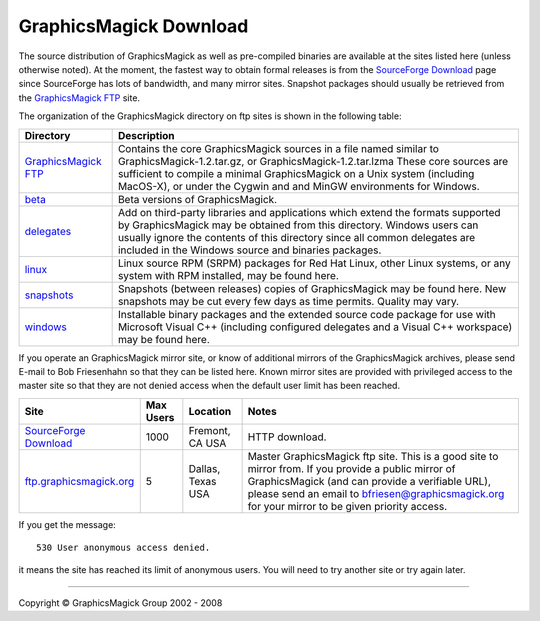 =======================
GraphicsMagick Download
=======================

.. meta::
   :description: GraphicsMagick is a robust collection of tools and
                 libraries to read, write, and manipulate an image in any
                 of the more popular image formats including GIF, JPEG,
                 PNG, PDF, and Photo CD. With GraphicsMagick you can
                 create GIFs dynamically making it suitable for Web
                 applications. You can also resize, rotate, sharpen,
                 color reduce, or add special effects to an image and
                 save your completed work in the same or differing image
                 format.

   :keywords: GraphicsMagick, Image Magick, Image Magic, PerlMagick,
              Perl Magick, Perl Magic, CineMagick, PixelMagick, Pixel
              Magic, WebMagick, Web Magic, visualization, image
              processing, software development, simulation, image,
              software, AniMagick, Animagic, Magick++

.. _Bob Friesenhahn : mailto:bfriesen@graphicsmagick.org
.. _GraphicsMagick FTP : ftp://ftp.graphicsmagick.org/pub/GraphicsMagick/
.. _beta : ftp://ftp.graphicsmagick.org/pub/GraphicsMagick/beta/README.html
.. _delegates : ftp://ftp.graphicsmagick.org/pub/GraphicsMagick/delegates/
.. _linux : ftp://ftp.graphicsmagick.org/pub/GraphicsMagick/linux/
.. _snapshots : ftp://ftp.graphicsmagick.org/pub/GraphicsMagick/snapshots/
.. _windows : ftp://ftp.graphicsmagick.org/pub/GraphicsMagick/windows/
.. _Cygwin : http://www.cygwin.com/
.. _MinGW : http://www.mingw.org/
.. _SourceForge Download : http://sourceforge.net/project/showfiles.php?group_id=73485
.. _ftp.graphicsmagick.org: ftp://ftp.graphicsmagick.org/pub/GraphicsMagick/

The source distribution of GraphicsMagick as well as pre-compiled
binaries are available at the sites listed here (unless otherwise noted).
At the moment, the fastest way to obtain formal releases is from the
`SourceForge Download`_ page since SourceForge has lots of bandwidth, and
many mirror sites. Snapshot packages should usually be retrieved from
the `GraphicsMagick FTP`_ site.

The organization of the GraphicsMagick directory on ftp sites is shown in the
following table:

+-----------------+-------------------------------------------------+
|    Directory    |                   Description                   |
+=================+=================================================+
| `GraphicsMagick | Contains the core GraphicsMagick sources in a   |
| FTP`_           | file named similar to                           |
|                 | GraphicsMagick-1.2.tar.gz, or                   |
|                 | GraphicsMagick-1.2.tar.lzma                     |
|                 | These core sources are sufficient to compile    |
|                 | a minimal GraphicsMagick on a Unix system       |
|                 | (including MacOS-X), or under the Cygwin and    |
|                 | and MinGW environments for Windows.             |
+-----------------+-------------------------------------------------+
|         `beta`_ | Beta versions of GraphicsMagick.                |
+-----------------+-------------------------------------------------+
|    `delegates`_ | Add on third-party libraries and applications   |
|                 | which extend the formats supported by           |
|                 | GraphicsMagick may be obtained from this        |
|                 | directory. Windows users can usually ignore the |
|                 | contents of this directory since all common     |
|                 | delegates are included in the Windows source    |
|                 | and binaries packages.                          |
+-----------------+-------------------------------------------------+
|        `linux`_ | Linux source RPM (SRPM) packages for Red Hat    |
|                 | Linux, other Linux systems, or any system with  |
|                 | RPM installed, may be found here.               |
+-----------------+-------------------------------------------------+
|    `snapshots`_ | Snapshots (between releases) copies of          |
|                 | GraphicsMagick may be found here. New snapshots |
|                 | may be cut every few days as time permits.      |
|                 | Quality may vary.                               |
+-----------------+-------------------------------------------------+
|      `windows`_ | Installable binary packages and the extended    |
|                 | source code package for use with Microsoft      |
|                 | Visual C++ (including configured delegates and  |
|                 | a Visual C++ workspace) may be found here.      |
+-----------------+-------------------------------------------------+

If you operate an GraphicsMagick mirror site, or know of additional mirrors of
the GraphicsMagick archives, please send E-mail to Bob Friesenhahn so that they
can be listed here. Known mirror sites are provided with privileged access to
the master site so that they are not denied access when the default user limit
has been reached.

+--------------------------------+-------+----------+-------------------------------+
|              Site              | Max   | Location |             Notes             |
|                                | Users |          |                               |
+================================+=======+==========+===============================+
| `SourceForge Download`_        | 1000  | Fremont, | HTTP download.                |
|                                |       | CA USA   |                               |
+--------------------------------+-------+----------+-------------------------------+
|                                |       |          | Master GraphicsMagick ftp     |
|                                |       |          | site. This is a good site to  |
|                                |       |          | mirror from. If you provide a |
|                                |       | Dallas,  | public mirror of              |
| `ftp.graphicsmagick.org`_      | 5     | Texas    | GraphicsMagick (and can       |
|                                |       | USA      | provide a verifiable URL),    |
|                                |       |          | please send an email to       |
|                                |       |          | bfriesen@graphicsmagick.org   |
|                                |       |          | for your mirror to be given   |
|                                |       |          | priority access.              |
+--------------------------------+-------+----------+-------------------------------+

If you get the message::

 530 User anonymous access denied.

it means the site has reached its limit of anonymous users. You will need to
try another site or try again later.

-------------------------------------------------------------------------------

.. |copy|   unicode:: U+000A9 .. COPYRIGHT SIGN

Copyright |copy| GraphicsMagick Group 2002 - 2008

